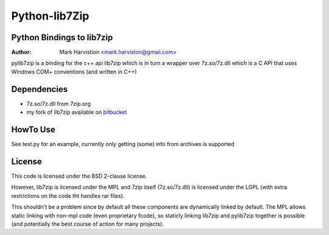 ==============
Python-lib7Zip
==============
Python Bindings to lib7zip
==========================
:Author: Mark Harvistion <mark.harviston@gmail.com>

pylib7zip is a binding for the c++ api lib7zip
which is in turn a wrapper over 7z.so/7z.dll which is a C API that
uses Windows COM+ conventions (and written in C++)

Dependencies
============
* 7z.so/7z.dll from 7zip.org
* my fork of lib7zip available on `bitbucket`_

.. _bitbucket: http://google.com


HowTo Use
=========
See test.py for an example, currently only getting (some) info from archives is supported

License
=======
This code is licensed under the BSD 2-clause license.

However, lib7zip is licensed under the MPL and 7zip itself (7z.so/7z.dll)
is licensed under the LGPL (with extra restrictions on the code tht handles rar files).

This shouldn't be a problem since by default all these components are dynamically linked by default. The MPL allows static linking with non-mpl code (even proprietary fcode), so staticly linking lib7zip and pylib7zip together is possible (and potentially the best course of action for many projects).
